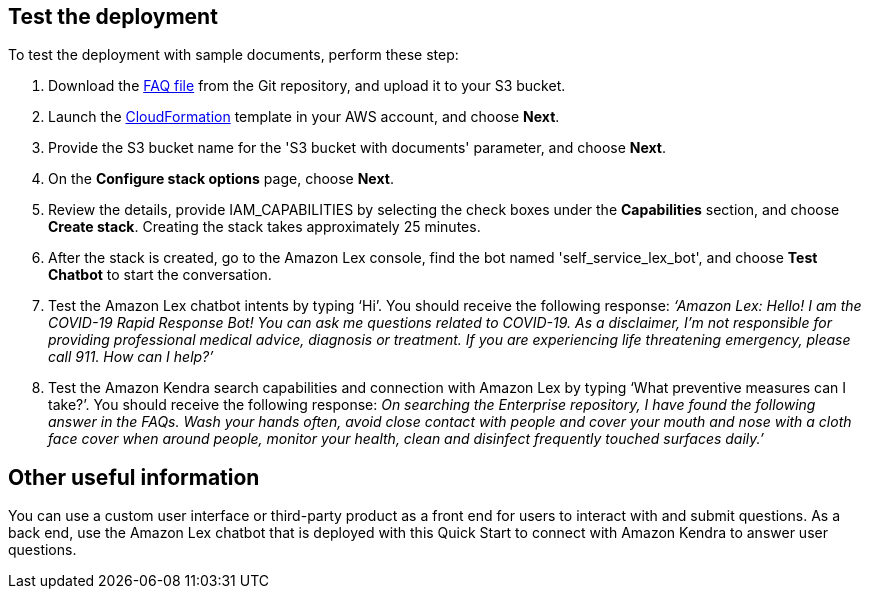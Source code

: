 // Add steps as necessary for accessing the software, post-configuration, and testing. Don’t include full usage instructions for your software, but add links to your product documentation for that information.
//Should any sections not be applicable, remove them

== Test the deployment
// If steps are required to test the deployment, add them here. If not, remove the heading

To test the deployment with sample documents, perform these step:

. Download the https://github.com/aws-quickstart/quickstart-quantiphi-lex-kendra-backend/blob/master/assets/FAQ-document/COVID_FAQ.csv[FAQ file^] from the Git repository, and upload it to your S3 bucket.
. Launch the https://fwd.aws/Q6DVB[CloudFormation^] template in your AWS account, and choose *Next*.
. Provide the S3 bucket name for the 'S3 bucket with documents' parameter, and choose *Next*.
. On the *Configure stack options* page, choose *Next*.
. Review the details, provide IAM_CAPABILITIES by selecting the check boxes under the *Capabilities* section, and choose *Create stack*. Creating the stack takes approximately 25 minutes.
. After the stack is created, go to the Amazon Lex console, find the bot named 'self_service_lex_bot', and choose *Test Chatbot* to start the conversation. 
. Test the Amazon Lex chatbot intents by typing ‘Hi’. You should receive the following response: _‘Amazon Lex: Hello! I am the COVID-19 Rapid Response Bot! You can ask me questions related to COVID-19. As a disclaimer, I'm not responsible for providing professional medical advice, diagnosis or treatment. If you are experiencing life threatening emergency, please call 911. How can I help?’_
. Test the Amazon Kendra search capabilities and connection with Amazon Lex by typing ‘What preventive measures can I take?’. You should receive the following response: _On searching the Enterprise repository, I have found the following answer in the FAQs. Wash your hands often, avoid close contact with people and cover your mouth and nose with a cloth face cover when around people, monitor your health, clean and disinfect frequently touched surfaces daily.’_

== Other useful information
//Provide any other information of interest to users, especially focusing on areas where AWS or cloud usage differs from on-premises usage.

You can use a custom user interface or third-party product as a front end for users to interact with and submit questions. As a back end, use the Amazon Lex chatbot that is deployed with this Quick Start to connect with Amazon Kendra to answer user questions.  